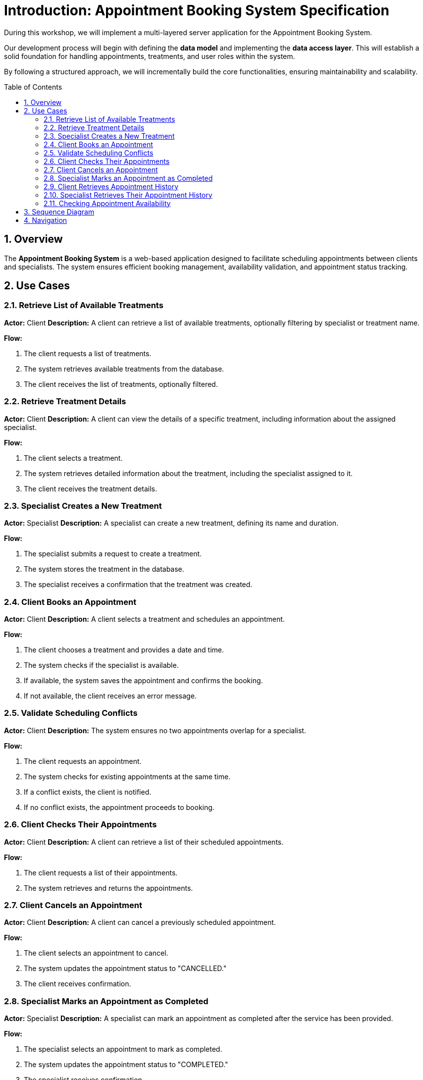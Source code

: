 :toc: macro
:sectnums:
:sectnumlevels: 2

= Introduction: Appointment Booking System Specification

During this workshop, we will implement a multi-layered server application for the Appointment Booking System.

Our development process will begin with defining the **data model** and implementing the **data access layer**. This will establish a solid foundation for handling appointments, treatments, and user roles within the system.

By following a structured approach, we will incrementally build the core functionalities, ensuring maintainability and scalability.

toc::[]

== Overview
The **Appointment Booking System** is a web-based application designed to facilitate scheduling appointments between clients and specialists. The system ensures efficient booking management, availability validation, and appointment status tracking.

== Use Cases

=== Retrieve List of Available Treatments
*Actor:* Client
*Description:* A client can retrieve a list of available treatments, optionally filtering by specialist or treatment name.

*Flow:*

1. The client requests a list of treatments.
2. The system retrieves available treatments from the database.
3. The client receives the list of treatments, optionally filtered.

=== Retrieve Treatment Details
*Actor:* Client
*Description:* A client can view the details of a specific treatment, including information about the assigned specialist.

*Flow:*

1. The client selects a treatment.
2. The system retrieves detailed information about the treatment, including the specialist assigned to it.
3. The client receives the treatment details.

=== Specialist Creates a New Treatment
*Actor:* Specialist
*Description:* A specialist can create a new treatment, defining its name and duration.

*Flow:*

1. The specialist submits a request to create a treatment.
2. The system stores the treatment in the database.
3. The specialist receives a confirmation that the treatment was created.

=== Client Books an Appointment
*Actor:* Client
*Description:* A client selects a treatment and schedules an appointment.

*Flow:*

1. The client chooses a treatment and provides a date and time.
2. The system checks if the specialist is available.
3. If available, the system saves the appointment and confirms the booking.
4. If not available, the client receives an error message.

=== Validate Scheduling Conflicts
*Actor:* Client
*Description:* The system ensures no two appointments overlap for a specialist.

*Flow:*

1. The client requests an appointment.
2. The system checks for existing appointments at the same time.
3. If a conflict exists, the client is notified.
4. If no conflict exists, the appointment proceeds to booking.

=== Client Checks Their Appointments
*Actor:* Client
*Description:* A client can retrieve a list of their scheduled appointments.

*Flow:*

1. The client requests a list of their appointments.
2. The system retrieves and returns the appointments.

=== Client Cancels an Appointment
*Actor:* Client
*Description:* A client can cancel a previously scheduled appointment.

*Flow:*

1. The client selects an appointment to cancel.
2. The system updates the appointment status to "CANCELLED."
3. The client receives confirmation.

=== Specialist Marks an Appointment as Completed
*Actor:* Specialist
*Description:* A specialist can mark an appointment as completed after the service has been provided.

*Flow:*

1. The specialist selects an appointment to mark as completed.
2. The system updates the appointment status to "COMPLETED."
3. The specialist receives confirmation.

=== Client Retrieves Appointment History
*Actor:* Client
*Description:* A client can view past appointments (both completed and cancelled).

*Flow:*

1. The client requests a list of past appointments.
2. The system retrieves and displays the history.

=== Specialist Retrieves Their Appointment History
*Actor:* Specialist
*Description:* A specialist can view a list of their past appointments.

*Flow:*

1. The specialist requests a list of past appointments.
2. The system retrieves and displays the history.

=== Checking Appointment Availability
*Actor:* Client
*Description:* The system checks if a specialist is available for a given time slot.

*Flow:*

1. The client requests availability for a specific specialist and time.
2. The system checks for existing appointments at the given time.
3. If no conflicting appointments exist, the system returns "Available."
4. If a conflict exists, the system returns "Not Available."

== Sequence Diagram
For a visual representation of the use cases, see the link:images/puml/appointment_booking_diagram.puml[sequence diagram].

== Navigation
[grid=cols]
|===
| <= link:appointment-booking-service-setup.asciidoc[Previous Chapter: Setup the Spring Boot project] | link:appointment-booking-service-dataaccess-layer.asciidoc[Next Chapter: Appointment Booking System - Data Access Layer] =>
|===
